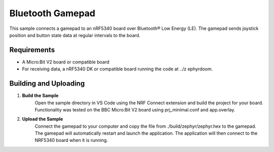 Bluetooth Gamepad
##################

This sample connects a gamepad to an nRF5340 board over Bluetooth® Low Energy (LE). 
The gamepad sends joystick position and button state data at regular intervals to the board.

Requirements
************

- A Micro:Bit V2 board or compatible board
- For receiving data, a nRF5340 DK or compatible board running the code at ../z ephyrdoom.

Building and Uploading
**********************

1. **Build the Sample**
    Open the sample directory in VS Code using the NRF Connect extension and build the project for your board.
    Functionality was tested on the BBC Micro:Bit V2 board using prj_minimal.conf and app.overlay.

2. **Upload the Sample**
    Connect the gamepad to your computer and copy the file from ./build/zephyr/zephyr.hex to the gamepad.
    The gamepad will automatically restart and launch the application.
    The application will then connect to the NRF5340 board when it is running.